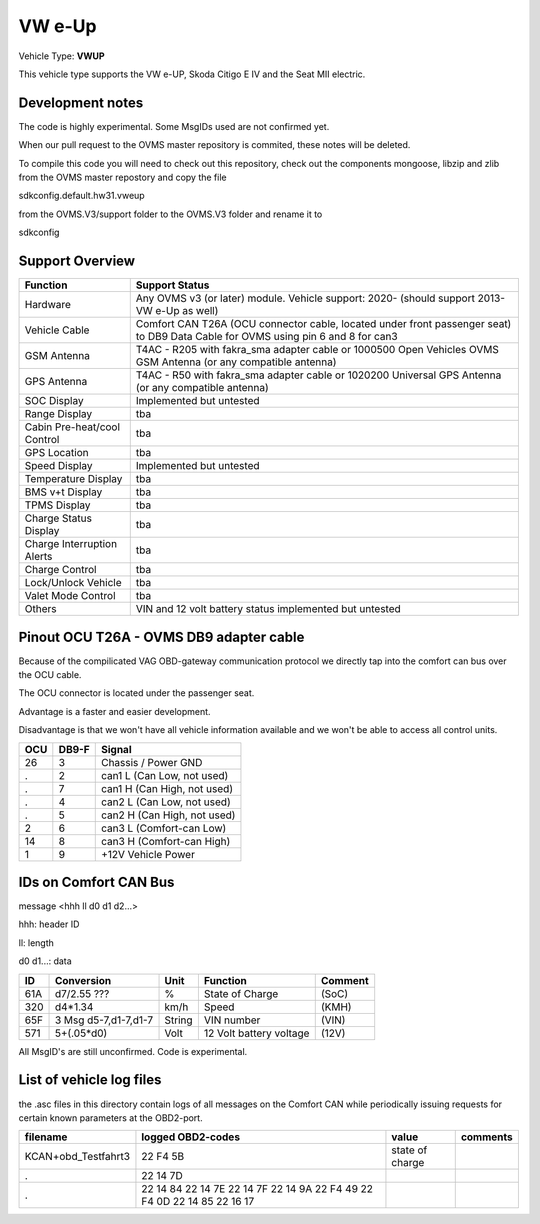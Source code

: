 
=======
VW e-Up 
=======

Vehicle Type: **VWUP**

This vehicle type supports the VW e-UP, Skoda Citigo E IV and the Seat MII electric.

-----------------
Development notes
-----------------

The code is highly experimental. Some MsgIDs used are not confirmed yet.

When our pull request to the OVMS master repository is commited, these notes will be deleted.

To compile this code you will need to check out this repository, check out the components 
mongoose, libzip and zlib from the OVMS master repostory and copy the file

sdkconfig.default.hw31.vweup

from the OVMS.V3/support folder to the OVMS.V3 folder and rename it to

sdkconfig

----------------
Support Overview
----------------

=========================== ==============
Function                    Support Status
=========================== ==============
Hardware                    Any OVMS v3 (or later) module. Vehicle support: 2020- (should support 2013- VW e-Up as well)
Vehicle Cable               Comfort CAN T26A (OCU connector cable, located under front passenger seat) to DB9 Data Cable for OVMS using pin 6 and 8 for can3
GSM Antenna                 T4AC - R205 with fakra_sma adapter cable or 1000500 Open Vehicles OVMS GSM Antenna (or any compatible antenna)
GPS Antenna                 T4AC - R50 with fakra_sma adapter cable or 1020200 Universal GPS Antenna (or any compatible antenna)
SOC Display                 Implemented but untested
Range Display               tba
Cabin Pre-heat/cool Control tba
GPS Location                tba
Speed Display               Implemented but untested
Temperature Display         tba
BMS v+t Display             tba
TPMS Display                tba
Charge Status Display       tba
Charge Interruption Alerts  tba
Charge Control              tba
Lock/Unlock Vehicle         tba
Valet Mode Control          tba
Others                      VIN and 12 volt battery status implemented but untested
=========================== ==============

----------------------------------------
Pinout OCU T26A - OVMS DB9 adapter cable
----------------------------------------

Because of the compilicated VAG OBD-gateway communication protocol
we directly tap into the comfort can bus over the OCU cable.

The OCU connector is located under the passenger seat.

Advantage is a faster and easier development.

Disadvantage is that we won't have all vehicle information available
and we won't be able to access all control units.


======= ======= ===========================
OCU	DB9-F	Signal
======= ======= ===========================
26	3	Chassis / Power GND
.	2	can1 L (Can Low, not used)
.	7	can1 H (Can High, not used)
.	4	can2 L (Can Low, not used)
.	5	can2 H (Can High, not used)
2	6	can3 L (Comfort-can Low)
14	8	can3 H (Comfort-can High)
1	9	+12V Vehicle Power
======= ======= ===========================

----------------------
IDs on Comfort CAN Bus
----------------------
message <hhh ll d0 d1 d2...>

hhh: header ID

ll: length

d0 d1...: data

======= ==================== ======= ======================= =======
ID	Conversion	     Unit    Function		     Comment
======= ==================== ======= ======================= =======
61A	d7/2.55 ???	     % 	     State of Charge	     (SoC)
320	d4*1.34	             km/h    Speed		     (KMH)
65F	3 Msg d5-7,d1-7,d1-7 String  VIN number		     (VIN)
571	5+(.05*d0)	     Volt    12 Volt battery voltage (12V)
======= ==================== ======= ======================= =======

All MsgID's are still unconfirmed. Code is experimental.

-------------------------
List of vehicle log files
-------------------------
the .asc files in this directory contain logs of all messages on the Comfort CAN while periodically issuing requests for certain known parameters at the OBD2-port.

==================== ================= =============== ========
filename             logged OBD2-codes value           comments 
==================== ================= =============== ========
KCAN+obd_Testfahrt3  22 F4 5B          state of charge
.                    22 14 7D
.                    22 14 84
                     22 14 7E
                     22 14 7F
                     22 14 9A
                     22 F4 49
                     22 F4 0D
                     22 14 85
                     22 16 17
==================== ================= =============== ========
